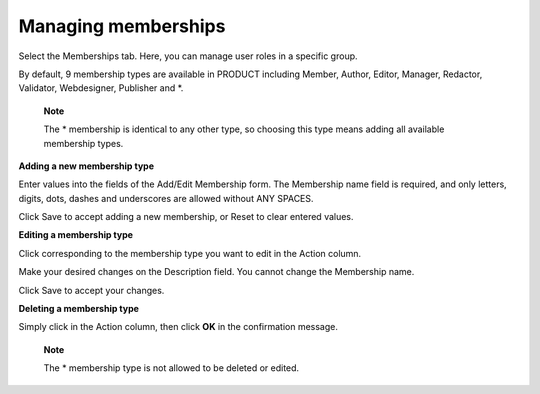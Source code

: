 Managing memberships
====================

Select the Memberships tab. Here, you can manage user roles in a
specific group.

By default, 9 membership types are available in PRODUCT including
Member, Author, Editor, Manager, Redactor, Validator, Webdesigner,
Publisher and \*.

|image0|

    **Note**

    The \* membership is identical to any other type, so choosing this
    type means adding all available membership types.

**Adding a new membership type**

Enter values into the fields of the Add/Edit Membership form. The
Membership name field is required, and only letters, digits, dots,
dashes and underscores are allowed without ANY SPACES.

Click Save to accept adding a new membership, or Reset to clear entered
values.

**Editing a membership type**

Click |image1| corresponding to the membership type you want to edit in
the Action column.

Make your desired changes on the Description field. You cannot change
the Membership name.

Click Save to accept your changes.

**Deleting a membership type**

Simply click |image2| in the Action column, then click **OK** in the
confirmation message.

    **Note**

    The \* membership type is not allowed to be deleted or edited.

.. |image0| image:: images/gatein/membership_management_tab.png
.. |image1| image:: images/common/edit_icon.png
.. |image2| image:: images/common/delete_icon.png
